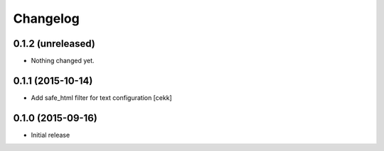 Changelog
=========

0.1.2 (unreleased)
------------------

- Nothing changed yet.


0.1.1 (2015-10-14)
------------------

- Add safe_html filter for text configuration
  [cekk]


0.1.0 (2015-09-16)
------------------

- Initial release
